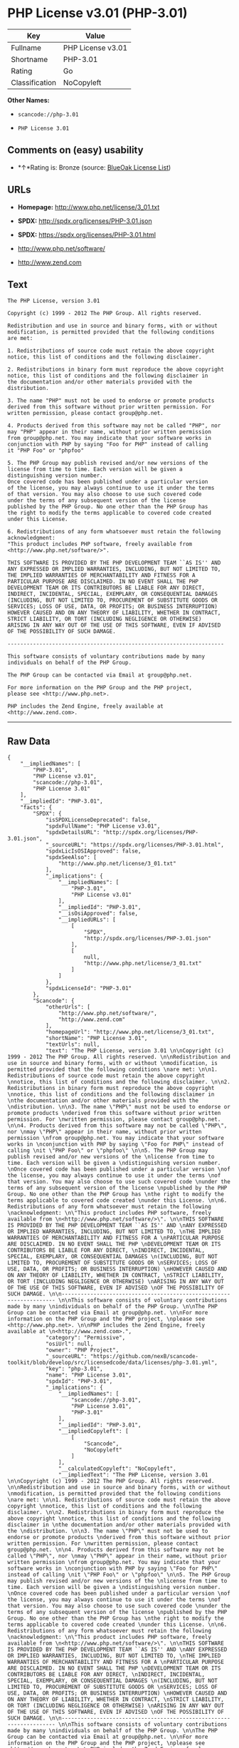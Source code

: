 * PHP License v3.01 (PHP-3.01)

| Key              | Value               |
|------------------+---------------------|
| Fullname         | PHP License v3.01   |
| Shortname        | PHP-3.01            |
| Rating           | Go                  |
| Classification   | NoCopyleft          |

*Other Names:*

- =scancode://php-3.01=

- =PHP License 3.01=

** Comments on (easy) usability

- *↑*Rating is: Bronze (source:
  [[https://blueoakcouncil.org/list][BlueOak License List]])

** URLs

- *Homepage:* http://www.php.net/license/3_01.txt

- *SPDX:* http://spdx.org/licenses/PHP-3.01.json

- *SPDX:* https://spdx.org/licenses/PHP-3.01.html

- http://www.php.net/software/

- http://www.zend.com

** Text

#+BEGIN_EXAMPLE
  The PHP License, version 3.01 

  Copyright (c) 1999 - 2012 The PHP Group. All rights reserved. 

  Redistribution and use in source and binary forms, with or without 
  modification, is permitted provided that the following conditions 
  are met: 

  1. Redistributions of source code must retain the above copyright 
  notice, this list of conditions and the following disclaimer. 

  2. Redistributions in binary form must reproduce the above copyright 
  notice, this list of conditions and the following disclaimer in 
  the documentation and/or other materials provided with the 
  distribution. 

  3. The name "PHP" must not be used to endorse or promote products 
  derived from this software without prior written permission. For 
  written permission, please contact group@php.net. 

  4. Products derived from this software may not be called "PHP", nor 
  may "PHP" appear in their name, without prior written permission 
  from group@php.net. You may indicate that your software works in 
  conjunction with PHP by saying "Foo for PHP" instead of calling 
  it "PHP Foo" or "phpfoo" 

  5. The PHP Group may publish revised and/or new versions of the 
  license from time to time. Each version will be given a 
  distinguishing version number. 
  Once covered code has been published under a particular version 
  of the license, you may always continue to use it under the terms 
  of that version. You may also choose to use such covered code 
  under the terms of any subsequent version of the license 
  published by the PHP Group. No one other than the PHP Group has 
  the right to modify the terms applicable to covered code created 
  under this License. 

  6. Redistributions of any form whatsoever must retain the following 
  acknowledgment: 
  "This product includes PHP software, freely available from 
  <http://www.php.net/software/>". 

  THIS SOFTWARE IS PROVIDED BY THE PHP DEVELOPMENT TEAM ``AS IS'' AND 
  ANY EXPRESSED OR IMPLIED WARRANTIES, INCLUDING, BUT NOT LIMITED TO, 
  THE IMPLIED WARRANTIES OF MERCHANTABILITY AND FITNESS FOR A 
  PARTICULAR PURPOSE ARE DISCLAIMED. IN NO EVENT SHALL THE PHP 
  DEVELOPMENT TEAM OR ITS CONTRIBUTORS BE LIABLE FOR ANY DIRECT, 
  INDIRECT, INCIDENTAL, SPECIAL, EXEMPLARY, OR CONSEQUENTIAL DAMAGES 
  (INCLUDING, BUT NOT LIMITED TO, PROCUREMENT OF SUBSTITUTE GOODS OR 
  SERVICES; LOSS OF USE, DATA, OR PROFITS; OR BUSINESS INTERRUPTION) 
  HOWEVER CAUSED AND ON ANY THEORY OF LIABILITY, WHETHER IN CONTRACT, 
  STRICT LIABILITY, OR TORT (INCLUDING NEGLIGENCE OR OTHERWISE) 
  ARISING IN ANY WAY OUT OF THE USE OF THIS SOFTWARE, EVEN IF ADVISED 
  OF THE POSSIBILITY OF SUCH DAMAGE. 

  -------------------------------------------------------------------- 

  This software consists of voluntary contributions made by many 
  individuals on behalf of the PHP Group. 

  The PHP Group can be contacted via Email at group@php.net. 

  For more information on the PHP Group and the PHP project, 
  please see <http://www.php.net>. 

  PHP includes the Zend Engine, freely available at 
  <http://www.zend.com>.
#+END_EXAMPLE

--------------

** Raw Data

#+BEGIN_EXAMPLE
  {
      "__impliedNames": [
          "PHP-3.01",
          "PHP License v3.01",
          "scancode://php-3.01",
          "PHP License 3.01"
      ],
      "__impliedId": "PHP-3.01",
      "facts": {
          "SPDX": {
              "isSPDXLicenseDeprecated": false,
              "spdxFullName": "PHP License v3.01",
              "spdxDetailsURL": "http://spdx.org/licenses/PHP-3.01.json",
              "_sourceURL": "https://spdx.org/licenses/PHP-3.01.html",
              "spdxLicIsOSIApproved": false,
              "spdxSeeAlso": [
                  "http://www.php.net/license/3_01.txt"
              ],
              "_implications": {
                  "__impliedNames": [
                      "PHP-3.01",
                      "PHP License v3.01"
                  ],
                  "__impliedId": "PHP-3.01",
                  "__isOsiApproved": false,
                  "__impliedURLs": [
                      [
                          "SPDX",
                          "http://spdx.org/licenses/PHP-3.01.json"
                      ],
                      [
                          null,
                          "http://www.php.net/license/3_01.txt"
                      ]
                  ]
              },
              "spdxLicenseId": "PHP-3.01"
          },
          "Scancode": {
              "otherUrls": [
                  "http://www.php.net/software/",
                  "http://www.zend.com"
              ],
              "homepageUrl": "http://www.php.net/license/3_01.txt",
              "shortName": "PHP License 3.01",
              "textUrls": null,
              "text": "The PHP License, version 3.01 \n\nCopyright (c) 1999 - 2012 The PHP Group. All rights reserved. \n\nRedistribution and use in source and binary forms, with or without \nmodification, is permitted provided that the following conditions \nare met: \n\n1. Redistributions of source code must retain the above copyright \nnotice, this list of conditions and the following disclaimer. \n\n2. Redistributions in binary form must reproduce the above copyright \nnotice, this list of conditions and the following disclaimer in \nthe documentation and/or other materials provided with the \ndistribution. \n\n3. The name \"PHP\" must not be used to endorse or promote products \nderived from this software without prior written permission. For \nwritten permission, please contact group@php.net. \n\n4. Products derived from this software may not be called \"PHP\", nor \nmay \"PHP\" appear in their name, without prior written permission \nfrom group@php.net. You may indicate that your software works in \nconjunction with PHP by saying \"Foo for PHP\" instead of calling \nit \"PHP Foo\" or \"phpfoo\" \n\n5. The PHP Group may publish revised and/or new versions of the \nlicense from time to time. Each version will be given a \ndistinguishing version number. \nOnce covered code has been published under a particular version \nof the license, you may always continue to use it under the terms \nof that version. You may also choose to use such covered code \nunder the terms of any subsequent version of the license \npublished by the PHP Group. No one other than the PHP Group has \nthe right to modify the terms applicable to covered code created \nunder this License. \n\n6. Redistributions of any form whatsoever must retain the following \nacknowledgment: \n\"This product includes PHP software, freely available from \n<http://www.php.net/software/>\". \n\nTHIS SOFTWARE IS PROVIDED BY THE PHP DEVELOPMENT TEAM ``AS IS'' AND \nANY EXPRESSED OR IMPLIED WARRANTIES, INCLUDING, BUT NOT LIMITED TO, \nTHE IMPLIED WARRANTIES OF MERCHANTABILITY AND FITNESS FOR A \nPARTICULAR PURPOSE ARE DISCLAIMED. IN NO EVENT SHALL THE PHP \nDEVELOPMENT TEAM OR ITS CONTRIBUTORS BE LIABLE FOR ANY DIRECT, \nINDIRECT, INCIDENTAL, SPECIAL, EXEMPLARY, OR CONSEQUENTIAL DAMAGES \n(INCLUDING, BUT NOT LIMITED TO, PROCUREMENT OF SUBSTITUTE GOODS OR \nSERVICES; LOSS OF USE, DATA, OR PROFITS; OR BUSINESS INTERRUPTION) \nHOWEVER CAUSED AND ON ANY THEORY OF LIABILITY, WHETHER IN CONTRACT, \nSTRICT LIABILITY, OR TORT (INCLUDING NEGLIGENCE OR OTHERWISE) \nARISING IN ANY WAY OUT OF THE USE OF THIS SOFTWARE, EVEN IF ADVISED \nOF THE POSSIBILITY OF SUCH DAMAGE. \n\n-------------------------------------------------------------------- \n\nThis software consists of voluntary contributions made by many \nindividuals on behalf of the PHP Group. \n\nThe PHP Group can be contacted via Email at group@php.net. \n\nFor more information on the PHP Group and the PHP project, \nplease see <http://www.php.net>. \n\nPHP includes the Zend Engine, freely available at \n<http://www.zend.com>.",
              "category": "Permissive",
              "osiUrl": null,
              "owner": "PHP Project",
              "_sourceURL": "https://github.com/nexB/scancode-toolkit/blob/develop/src/licensedcode/data/licenses/php-3.01.yml",
              "key": "php-3.01",
              "name": "PHP License 3.01",
              "spdxId": "PHP-3.01",
              "_implications": {
                  "__impliedNames": [
                      "scancode://php-3.01",
                      "PHP License 3.01",
                      "PHP-3.01"
                  ],
                  "__impliedId": "PHP-3.01",
                  "__impliedCopyleft": [
                      [
                          "Scancode",
                          "NoCopyleft"
                      ]
                  ],
                  "__calculatedCopyleft": "NoCopyleft",
                  "__impliedText": "The PHP License, version 3.01 \n\nCopyright (c) 1999 - 2012 The PHP Group. All rights reserved. \n\nRedistribution and use in source and binary forms, with or without \nmodification, is permitted provided that the following conditions \nare met: \n\n1. Redistributions of source code must retain the above copyright \nnotice, this list of conditions and the following disclaimer. \n\n2. Redistributions in binary form must reproduce the above copyright \nnotice, this list of conditions and the following disclaimer in \nthe documentation and/or other materials provided with the \ndistribution. \n\n3. The name \"PHP\" must not be used to endorse or promote products \nderived from this software without prior written permission. For \nwritten permission, please contact group@php.net. \n\n4. Products derived from this software may not be called \"PHP\", nor \nmay \"PHP\" appear in their name, without prior written permission \nfrom group@php.net. You may indicate that your software works in \nconjunction with PHP by saying \"Foo for PHP\" instead of calling \nit \"PHP Foo\" or \"phpfoo\" \n\n5. The PHP Group may publish revised and/or new versions of the \nlicense from time to time. Each version will be given a \ndistinguishing version number. \nOnce covered code has been published under a particular version \nof the license, you may always continue to use it under the terms \nof that version. You may also choose to use such covered code \nunder the terms of any subsequent version of the license \npublished by the PHP Group. No one other than the PHP Group has \nthe right to modify the terms applicable to covered code created \nunder this License. \n\n6. Redistributions of any form whatsoever must retain the following \nacknowledgment: \n\"This product includes PHP software, freely available from \n<http://www.php.net/software/>\". \n\nTHIS SOFTWARE IS PROVIDED BY THE PHP DEVELOPMENT TEAM ``AS IS'' AND \nANY EXPRESSED OR IMPLIED WARRANTIES, INCLUDING, BUT NOT LIMITED TO, \nTHE IMPLIED WARRANTIES OF MERCHANTABILITY AND FITNESS FOR A \nPARTICULAR PURPOSE ARE DISCLAIMED. IN NO EVENT SHALL THE PHP \nDEVELOPMENT TEAM OR ITS CONTRIBUTORS BE LIABLE FOR ANY DIRECT, \nINDIRECT, INCIDENTAL, SPECIAL, EXEMPLARY, OR CONSEQUENTIAL DAMAGES \n(INCLUDING, BUT NOT LIMITED TO, PROCUREMENT OF SUBSTITUTE GOODS OR \nSERVICES; LOSS OF USE, DATA, OR PROFITS; OR BUSINESS INTERRUPTION) \nHOWEVER CAUSED AND ON ANY THEORY OF LIABILITY, WHETHER IN CONTRACT, \nSTRICT LIABILITY, OR TORT (INCLUDING NEGLIGENCE OR OTHERWISE) \nARISING IN ANY WAY OUT OF THE USE OF THIS SOFTWARE, EVEN IF ADVISED \nOF THE POSSIBILITY OF SUCH DAMAGE. \n\n-------------------------------------------------------------------- \n\nThis software consists of voluntary contributions made by many \nindividuals on behalf of the PHP Group. \n\nThe PHP Group can be contacted via Email at group@php.net. \n\nFor more information on the PHP Group and the PHP project, \nplease see <http://www.php.net>. \n\nPHP includes the Zend Engine, freely available at \n<http://www.zend.com>.",
                  "__impliedURLs": [
                      [
                          "Homepage",
                          "http://www.php.net/license/3_01.txt"
                      ],
                      [
                          null,
                          "http://www.php.net/software/"
                      ],
                      [
                          null,
                          "http://www.zend.com"
                      ]
                  ]
              }
          },
          "BlueOak License List": {
              "BlueOakRating": "Bronze",
              "url": "https://spdx.org/licenses/PHP-3.01.html",
              "isPermissive": true,
              "_sourceURL": "https://blueoakcouncil.org/list",
              "name": "PHP License v3.01",
              "id": "PHP-3.01",
              "_implications": {
                  "__impliedNames": [
                      "PHP-3.01"
                  ],
                  "__impliedJudgement": [
                      [
                          "BlueOak License List",
                          {
                              "tag": "PositiveJudgement",
                              "contents": "Rating is: Bronze"
                          }
                      ]
                  ],
                  "__impliedCopyleft": [
                      [
                          "BlueOak License List",
                          "NoCopyleft"
                      ]
                  ],
                  "__calculatedCopyleft": "NoCopyleft",
                  "__impliedURLs": [
                      [
                          "SPDX",
                          "https://spdx.org/licenses/PHP-3.01.html"
                      ]
                  ]
              }
          },
          "finos-osr/OSLC-handbook": {
              "terms": [
                  {
                      "termUseCases": [
                          "UB",
                          "MB",
                          "US",
                          "MS"
                      ],
                      "termSeeAlso": null,
                      "termDescription": "Provide copy of license",
                      "termComplianceNotes": "For binary distributions, this information must be provided in âthe documentation and/or other materials provided with the distributionâ",
                      "termType": "condition"
                  },
                  {
                      "termUseCases": [
                          "UB",
                          "MB",
                          "US",
                          "MS"
                      ],
                      "termSeeAlso": null,
                      "termDescription": "Provide copyright notice",
                      "termComplianceNotes": "For binary distributions, this information must be provided in âthe documentation and/or other materials provided with the distributionâ",
                      "termType": "condition"
                  },
                  {
                      "termUseCases": [
                          "MB",
                          "MS"
                      ],
                      "termSeeAlso": null,
                      "termDescription": "Name of project cannot be used for derived products without permission",
                      "termComplianceNotes": null,
                      "termType": "condition"
                  },
                  {
                      "termUseCases": [
                          "UB",
                          "MB",
                          "US",
                          "MS"
                      ],
                      "termSeeAlso": null,
                      "termDescription": "Acknowlegment must be retained in all redistributions",
                      "termComplianceNotes": null,
                      "termType": "condition"
                  },
                  {
                      "termUseCases": null,
                      "termSeeAlso": null,
                      "termDescription": "Allows use of covered code under the terms of same version or any later version of the license.",
                      "termComplianceNotes": null,
                      "termType": "license_versions"
                  }
              ],
              "_sourceURL": "https://github.com/finos-osr/OSLC-handbook/blob/master/src/PHP-3.01.yaml",
              "name": "PHP License v3.01",
              "nameFromFilename": "PHP-3.01",
              "notes": "PHP-3.0 and PHP-3.01 are the same license, but for a slight variation in the acknowledment text.",
              "_implications": {
                  "__impliedNames": [
                      "PHP License v3.01",
                      "PHP-3.01"
                  ]
              },
              "licenseId": [
                  "PHP-3.01"
              ]
          }
      },
      "__impliedJudgement": [
          [
              "BlueOak License List",
              {
                  "tag": "PositiveJudgement",
                  "contents": "Rating is: Bronze"
              }
          ]
      ],
      "__impliedCopyleft": [
          [
              "BlueOak License List",
              "NoCopyleft"
          ],
          [
              "Scancode",
              "NoCopyleft"
          ]
      ],
      "__calculatedCopyleft": "NoCopyleft",
      "__isOsiApproved": false,
      "__impliedText": "The PHP License, version 3.01 \n\nCopyright (c) 1999 - 2012 The PHP Group. All rights reserved. \n\nRedistribution and use in source and binary forms, with or without \nmodification, is permitted provided that the following conditions \nare met: \n\n1. Redistributions of source code must retain the above copyright \nnotice, this list of conditions and the following disclaimer. \n\n2. Redistributions in binary form must reproduce the above copyright \nnotice, this list of conditions and the following disclaimer in \nthe documentation and/or other materials provided with the \ndistribution. \n\n3. The name \"PHP\" must not be used to endorse or promote products \nderived from this software without prior written permission. For \nwritten permission, please contact group@php.net. \n\n4. Products derived from this software may not be called \"PHP\", nor \nmay \"PHP\" appear in their name, without prior written permission \nfrom group@php.net. You may indicate that your software works in \nconjunction with PHP by saying \"Foo for PHP\" instead of calling \nit \"PHP Foo\" or \"phpfoo\" \n\n5. The PHP Group may publish revised and/or new versions of the \nlicense from time to time. Each version will be given a \ndistinguishing version number. \nOnce covered code has been published under a particular version \nof the license, you may always continue to use it under the terms \nof that version. You may also choose to use such covered code \nunder the terms of any subsequent version of the license \npublished by the PHP Group. No one other than the PHP Group has \nthe right to modify the terms applicable to covered code created \nunder this License. \n\n6. Redistributions of any form whatsoever must retain the following \nacknowledgment: \n\"This product includes PHP software, freely available from \n<http://www.php.net/software/>\". \n\nTHIS SOFTWARE IS PROVIDED BY THE PHP DEVELOPMENT TEAM ``AS IS'' AND \nANY EXPRESSED OR IMPLIED WARRANTIES, INCLUDING, BUT NOT LIMITED TO, \nTHE IMPLIED WARRANTIES OF MERCHANTABILITY AND FITNESS FOR A \nPARTICULAR PURPOSE ARE DISCLAIMED. IN NO EVENT SHALL THE PHP \nDEVELOPMENT TEAM OR ITS CONTRIBUTORS BE LIABLE FOR ANY DIRECT, \nINDIRECT, INCIDENTAL, SPECIAL, EXEMPLARY, OR CONSEQUENTIAL DAMAGES \n(INCLUDING, BUT NOT LIMITED TO, PROCUREMENT OF SUBSTITUTE GOODS OR \nSERVICES; LOSS OF USE, DATA, OR PROFITS; OR BUSINESS INTERRUPTION) \nHOWEVER CAUSED AND ON ANY THEORY OF LIABILITY, WHETHER IN CONTRACT, \nSTRICT LIABILITY, OR TORT (INCLUDING NEGLIGENCE OR OTHERWISE) \nARISING IN ANY WAY OUT OF THE USE OF THIS SOFTWARE, EVEN IF ADVISED \nOF THE POSSIBILITY OF SUCH DAMAGE. \n\n-------------------------------------------------------------------- \n\nThis software consists of voluntary contributions made by many \nindividuals on behalf of the PHP Group. \n\nThe PHP Group can be contacted via Email at group@php.net. \n\nFor more information on the PHP Group and the PHP project, \nplease see <http://www.php.net>. \n\nPHP includes the Zend Engine, freely available at \n<http://www.zend.com>.",
      "__impliedURLs": [
          [
              "SPDX",
              "http://spdx.org/licenses/PHP-3.01.json"
          ],
          [
              null,
              "http://www.php.net/license/3_01.txt"
          ],
          [
              "SPDX",
              "https://spdx.org/licenses/PHP-3.01.html"
          ],
          [
              "Homepage",
              "http://www.php.net/license/3_01.txt"
          ],
          [
              null,
              "http://www.php.net/software/"
          ],
          [
              null,
              "http://www.zend.com"
          ]
      ]
  }
#+END_EXAMPLE

--------------

** Dot Cluster Graph

[[../dot/PHP-3.01.svg]]